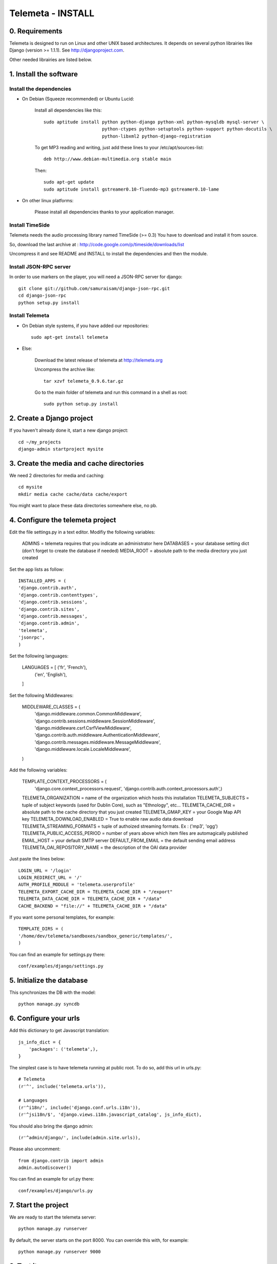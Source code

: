 ==================
Telemeta - INSTALL
==================

-----------------
0. Requirements
-----------------

Telemeta is designed to run on Linux and other UNIX based architectures.
It depends on several python librairies like Django (version >= 1.1.1).
See http://djangoproject.com.

Other needed librairies are listed below.

-----------------------
1. Install the software
-----------------------

Install the dependencies
-------------------------

* On Debian (Squeeze recommended) or Ubuntu Lucid:

    Install all dependencies like this::
	
        sudo aptitude install python python-django python-xml python-mysqldb mysql-server \
                              python-ctypes python-setuptools python-support python-docutils \
                              python-libxml2 python-django-registration

    To get MP3 reading and writing, just add these lines to your /etc/apt/sources-list::

        deb http://www.debian-multimedia.org stable main

    Then::

        sudo apt-get update
        sudo aptitude install gstreamer0.10-fluendo-mp3 gstreamer0.10-lame

* On other linux platforms:

    Please install all dependencies thanks to your application manager.


Install TimeSide
-----------------

Telemeta needs the audio processing library named TimeSide (>= 0.3)
You have to download and install it from source.

So, download the last archive at :
http://code.google.com/p/timeside/downloads/list

Uncompress it and see README and INSTALL to install the dependencies 
and then the module.


Install JSON-RPC server
------------------------

In order to use markers on the player, you will need a JSON-RPC server for django::
    
    git clone git://github.com/samuraisam/django-json-rpc.git
    cd django-json-rpc
    python setup.py install


Install Telemeta
------------------

* On Debian style systems, if you have added our repositories::

    sudo apt-get install telemeta

* Else:

    Download the latest release of telemeta at
    http://telemeta.org

    Uncompress the archive like::

        tar xzvf telemeta_0.9.6.tar.gz

    Go to the main folder of telemeta and run this command
    in a shell as root::

        sudo python setup.py install


--------------------------
2. Create a Django project
--------------------------

If you haven't already done it, start a new django project::

    cd ~/my_projects
    django-admin startproject mysite


-----------------------------------------
3. Create the media and cache directories
-----------------------------------------

We need 2 directories for media and caching::

    cd mysite
    mkdir media cache cache/data cache/export


You might want to place these data directories somewhere else, no pb.


----------------------------------
4. Configure the telemeta project
----------------------------------

Edit the file settings.py in a text editor.
Modifiy the following variables:

    ADMINS =            telemeta requires that you indicate an administrator here
    DATABASES =         your database setting dict (don't forget to create the database if needed)
    MEDIA_ROOT =        absolute path to the media directory you just created

Set the app lists as follow::
    
    INSTALLED_APPS = (
    'django.contrib.auth',
    'django.contrib.contenttypes',
    'django.contrib.sessions',
    'django.contrib.sites',
    'django.contrib.messages',
    'django.contrib.admin',
    'telemeta',
    'jsonrpc',
    )

Set the following languages:
    
    LANGUAGES = [ ('fr', 'French'),
                  ('en', 'English'),
    ]


Set the following Middlewares:
    
    MIDDLEWARE_CLASSES = (
        'django.middleware.common.CommonMiddleware',
        'django.contrib.sessions.middleware.SessionMiddleware',
        'django.middleware.csrf.CsrfViewMiddleware',
        'django.contrib.auth.middleware.AuthenticationMiddleware',
        'django.contrib.messages.middleware.MessageMiddleware',
        'django.middleware.locale.LocaleMiddleware',
    )

Add the following variables:
    
    TEMPLATE_CONTEXT_PROCESSORS = (
        'django.core.context_processors.request',
        'django.contrib.auth.context_processors.auth',)

    TELEMETA_ORGANIZATION =         name of the organization which hosts this installation
    TELEMETA_SUBJECTS =             tuple of subject keywords (used for Dublin Core), such as "Ethnology", etc...
    TELEMETA_CACHE_DIR =            absolute path to the cache directory that you just created
    TELEMETA_GMAP_KEY =             your Google Map API key
    TELEMETA_DOWNLOAD_ENABLED =     True to enable raw audio data download
    TELEMETA_STREAMING_FORMATS =    tuple of authoized streaming formats. Ex : ('mp3', 'ogg')
    TELEMETA_PUBLIC_ACCESS_PERIOD = number of years above which item files are automagically published
    EMAIL_HOST =                    your default SMTP server
    DEFAULT_FROM_EMAIL =            the default sending email address 
    TELEMETA_OAI_REPOSITORY_NAME =  the description of the OAI data provider
    
Just paste the lines below::

    LOGIN_URL = '/login'
    LOGIN_REDIRECT_URL = '/'
    AUTH_PROFILE_MODULE = 'telemeta.userprofile'
    TELEMETA_EXPORT_CACHE_DIR = TELEMETA_CACHE_DIR + "/export"
    TELEMETA_DATA_CACHE_DIR = TELEMETA_CACHE_DIR + "/data"
    CACHE_BACKEND = "file://" + TELEMETA_CACHE_DIR + "/data"

If you want some personal templates, for example::
    
    TEMPLATE_DIRS = (
    '/home/dev/telemeta/sandboxes/sandbox_generic/templates/',
    )


You can find an example for settings.py there::
    
    conf/examples/django/settings.py


--------------------------
5. Initialize the database
--------------------------

This synchronizes the DB with the model::

    python manage.py syncdb


----------------------
6. Configure your urls
----------------------

Add this dictionary to get Javascript translation::
    
    js_info_dict = {
        'packages': ('telemeta',),
    }

The simplest case is to have telemeta running at public root. To do so, add this url in urls.py::

    # Telemeta
    (r'^', include('telemeta.urls')),
    
    # Languages
    (r'^i18n/', include('django.conf.urls.i18n')),    
    (r'^jsi18n/$', 'django.views.i18n.javascript_catalog', js_info_dict),
    
You should also bring the django admin::
    
    (r'^admin/django/', include(admin.site.urls)),
    
Please also uncomment::
    
    from django.contrib import admin
    admin.autodiscover()

You can find an example for url.py there::
    
    conf/examples/django/urls.py


--------------------
7. Start the project
--------------------

We are ready to start the telemeta server::

    python manage.py runserver

By default, the server starts on the port 8000. You can override this with, for example::

    python manage.py runserver 9000


-----------
8. Test it
-----------

Go to this URL with your browser::

    http://localhost:8000

or::

    http://localhost:9000

Test it and enjoy it !


--------------------------
9. Deploy it with Apache
--------------------------

If you want to use Telemeta through a web server, it is highly recommended to use Apache 2
with the mod_wsgi module as explained in the following page :

    http://docs.djangoproject.com/en/1.1/howto/deployment/modwsgi/#howto-deployment-modwsgi

This will prevent Apache to put some audio data in the cache memory as it is usually the case with mod_python.

You can find an example of an Apache2 VirtualHost conf file there::

    conf/examples/apache2/telemeta.conf


-------------------------
10. Contact / More infos
-------------------------

See README and http://telemeta.org.

